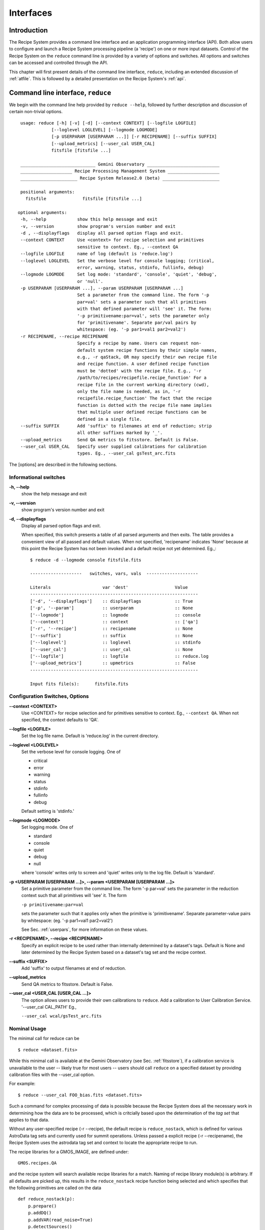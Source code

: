 .. interfaces.rst
.. include discuss

.. _interfaces:

Interfaces
==========

Introduction
------------

The Recipe System provides a command line interface and an application
programming interface (API). Both allow users to configure and launch a
Recipe System processing pipeline (a 'recipe') on one or more input datasets.
Control of the Recipe System on the ``reduce`` command line is provided by a
variety of options and switches. All options and switches can be accessed and
controlled through the API.

This chapter will first present details of the command line interface,
``reduce``, including an extended discussion of :ref:`atfile`. This is followed
by a detailed presentation on the Recipe System's :ref:`api`.

Command line interface, ``reduce``
----------------------------------

We begin with the command line help provided by ``reduce --help``, followed by 
further description and discussion of certain non-trivial options. ::

  usage: reduce [-h] [-v] [-d] [--context CONTEXT] [--logfile LOGFILE]
              [--loglevel LOGLEVEL] [--logmode LOGMODE]
              [-p USERPARAM [USERPARAM ...]] [-r RECIPENAME] [--suffix SUFFIX]
              [--upload_metrics] [--user_cal USER_CAL]
              fitsfile [fitsfile ...]

  _____________________________ Gemini Observatory ____________________________
  ____________________ Recipe Processing Management System ____________________
  ______________________ Recipe System Release2.0 (beta) ______________________

  positional arguments:
    fitsfile              fitsfile [fitsfile ...]

 optional arguments:
  -h, --help            show this help message and exit
  -v, --version         show program's version number and exit
  -d , --displayflags   display all parsed option flags and exit.
  --context CONTEXT     Use <context> for recipe selection and primitives
                        sensitive to context. Eg., --context QA
  --logfile LOGFILE     name of log (default is 'reduce.log')
  --loglevel LOGLEVEL   Set the verbose level for console logging; (critical,
                        error, warning, status, stdinfo, fullinfo, debug)
  --logmode LOGMODE     Set log mode: 'standard', 'console', 'quiet', 'debug',
                        or 'null'.
  -p USERPARAM [USERPARAM ...], --param USERPARAM [USERPARAM ...]
                        Set a parameter from the command line. The form '-p
                        par=val' sets a parameter such that all primitives
                        with that defined parameter will 'see' it. The form:
                        '-p primitivename:par=val', sets the parameter only
                        for 'primitivename'. Separate par/val pairs by
                        whitespace: (eg. '-p par1=val1 par2=val2')
  -r RECIPENAME, --recipe RECIPENAME
                        Specify a recipe by name. Users can request non-
                        default system recipe functions by their simple names,
                        e.g., -r qaStack, OR may specify their own recipe file
                        and recipe function. A user defined recipe function
                        must be 'dotted' with the recipe file. E.g., '-r
                        /path/to/recipes/recipefile.recipe_function' For a
                        recipe file in the current working directory (cwd),
                        only the file name is needed, as in, '-r
                        recipefile.recipe_function' The fact that the recipe
                        function is dotted with the recipe file name implies
                        that multiple user defined recipe functions can be
                        defined in a single file.
  --suffix SUFFIX       Add 'suffix' to filenames at end of reduction; strip
                        all other suffixes marked by '_'.
  --upload_metrics      Send QA metrics to fitsstore. Default is False.
  --user_cal USER_CAL   Specify user supplied calibrations for calibration
                        types. Eg., --user_cal gsTest_arc.fits

The [options] are described in the following sections.

Informational switches
++++++++++++++++++++++
**-h, --help**
    show the help message and exit

**-v, --version**
    show program's version number and exit

**-d, --displayflags**
    Display all parsed option flags and exit.

    When specified, this switch presents a table of all parsed arguments and then
    exits. The table provides a convenient view of all passed and default values.
    When not specified, 'recipename' indicates 'None' because at this point the
    Recipe System has not been invoked and a default recipe not yet determined.
    Eg.,::

       $ reduce -d --logmode console fitsfile.fits

       --------------------   switches, vars, vals  --------------------

       Literals                    var 'dest'                  Value
       -----------------------------------------------------------------
       ['-d', '--displayflags']    :: displayflags             :: True
       ['-p', '--param']           :: userparam                :: None
       ['--logmode']               :: logmode                  :: console
       ['--context']               :: context                  :: ['qa']
       ['-r', '--recipe']          :: recipename               :: None
       ['--suffix']                :: suffix                   :: None
       ['--loglevel']              :: loglevel                 :: stdinfo
       ['--user_cal']              :: user_cal                 :: None
       ['--logfile']               :: logfile                  :: reduce.log
       ['--upload_metrics']        :: upmetrics                :: False
       -----------------------------------------------------------------

       Input fits file(s):	fitsfile.fits

.. _options:

Configuration Switches, Options
+++++++++++++++++++++++++++++++
**--context <CONTEXT>**
    Use <CONTEXT> for recipe selection and for primitives sensitive to context. 
    Eg., ``--context QA``. When not specified, the context defaults to 'QA'. 

**--logfile <LOGFILE>**
    Set the log file name. Default is 'reduce.log' in the current directory.

**--loglevel <LOGLEVEL>**
    Set the verbose level for console logging. One of

    * critical
    * error
    * warning
    * status
    * stdinfo
    * fullinfo
    * debug

    Default setting is 'stdinfo.'

**--logmode <LOGMODE>**
    Set logging mode. One of

    * standard
    * console
    * quiet
    * debug
    * null

    where 'console' writes only to screen and 'quiet' writes only to the log
    file. Default is 'standard'.

**-p <USERPARAM [USERPARAM ...]>, --param <USERPARAM [USERPARAM ...]>**
    Set a primitive parameter from the command line. The form '-p par=val' sets 
    the parameter in the reduction context such that all primitives will 'see' it.
    The form

    ``-p primitivename:par=val``

    sets the parameter such that it applies only when the primitive is 
    'primitivename'. Separate parameter-value pairs by whitespace: 
    (eg. '-p par1=val1 par2=val2')

    See Sec. :ref:`userpars`, for more information on these values.

**-r <RECIPENAME>, --recipe <RECIPENAME>**
    Specify an explicit recipe to be used rather than internally determined by
    a dataset's tags. Default is None and later determined by the Recipe 
    System based on a dataset's tag set and the recipe context.

**--suffix <SUFFIX>**
    Add 'suffix' to output filenames at end of reduction.

**--upload_metrics**
    Send QA metrics to fitsstore. Default is False.

**--user_cal <USER_CAL [USER_CAL ...]>**
    The option allows users to provide their own calibrations to ``reduce``.
    Add a calibration to User Calibration Service. 
    '--user_cal CAL_PATH'
    Eg.,

    ``--user_cal wcal/gsTest_arc.fits``

Nominal Usage
+++++++++++++
The minimal call for reduce can be ::

   $ reduce <dataset.fits>

While this minimal call is available at the Gemini Observatory (see Sec. 
:ref:`fitsstore`), if a calibration service is unavailable to the user -- 
likely true for most users -- users should call ``reduce`` on a specified 
dataset by providing calibration files with the  --user_cal option. 

For example::

  $ reduce --user_cal FOO_bias.fits <dataset.fits>

Such a command for complex processing of data is possible because the Recipe
System does all the necessary work in determining how the data are to 
be processed, which is critcially based upon the determination of the `tag set` 
that applies to that data.

Without any user-specified recipe (-r --recipe), the default recipe is
``reduce_nostack``, which is defined for various AstroData tag sets and currently
used for summit operations. Unless passed a explicit recipe (-r --recipename),
the Recipe System uses the astrodata tag set and context to locate the appropriate
recipe to run.

The recipe libraries for a GMOS_IMAGE, are defined under::

  GMOS.recipes.QA

and the recipe system will search available recipe libraries for a match. Naming
of recipe library module(s) is arbitrary. If all defaults are picked up, this 
results in the ``reduce_nostack`` recipe function being selected and which specifies 
that the following primitives are called on the data ::

 def reduce_nostack(p):
     p.prepare()
     p.addDQ()
     p.addVAR(read_noise=True)
     p.detectSources()
     p.measureIQ(display=True))
     p.measureBG()
     p.measureCCAndAstrometry()
     p.overscanCorrect()
     p.biasCorrect()
     p.ADUToElectrons()
     p.addVAR(poisson_noise=True)
     p.flatCorrect()
     p.mosaicDetectors()
     p.makeFringe()
     p.fringeCorrect()
     p.detectSources()
     p.measureIQ(display=True))
     p.measureBG()
     p.measureCCAndAstrometry()
     p.addToList(purpose='forStack')

The point here is not to overwhelm readers with a stack of primitive names, but 
to present both the default pipeline processing that the above simple ``reduce`` 
command invokes and to demonstrate how much the ``reduce`` interface abstracts 
away the complexity of the processing that is engaged with the simplicity of 
commands.

.. _userpars:

Overriding Primitive Parameters
+++++++++++++++++++++++++++++++

In some cases, users may wish to change the functional behaviour of certain 
processing steps, i.e. change default behaviour of primitive 
functions.

Each primitive has a set of pre-defined parameters, which are used to control 
functional behaviour of the primitive. Each defined parameter has a "user 
override" token, which indicates that a particular parameter may be overridden 
by the user. Users can adjust parameter values from the reduce command line with 
the option,

    **-p, --param**

If permitted by the "user override" token, parameters and values specified 
through the **-p, --param** option will `override` the defined 
parameter default value and may alter default behaviour of the primitive 
accessing this parameter. A user may pass several parameter-value pairs with 
this option.

Eg.::

  $ reduce -p par1=val1 par2=val2 [par3=val3 ... ] <fitsfile1.fits>

User-specified parameter values can be focused on one primitive. For example, 
if a parameter applies to more than one primitive, for example, the parameter, 
``threshold``, the user can explicitly direct a new parameter value to a 
particular primitive. The 'detection threshold' has a defined default, but a 
user may alter this parameter default to change the source detection behaviour::

  $ reduce -p detectSources:threshold=4.5 <fitsfile.fits>


.. _atfile:

The @file facility
++++++++++++++++++

The reduce command line interface supports what might be called an 'at-file' 
facility (users and readers familiar with IRAF will recognize this facility). 
This facility allows users to provide any and all command line options and flags 
to ``reduce`` via in a single acsii text file.

By passing an @file to ``reduce`` on the command line, users can encapsulate all 
the options and positional arguments they might wish to specify in a single 
@file. It is possible to use multiple @files and even to embed one or more 
@files in another. The parser opens all files sequentially and parses
all arguments in the same manner as if they were specified on the command line.
Essentially, an @file is some or all of the command line and parsed identically.

To illustrate the convenience provided by an '@file', let us begin with an 
example `reduce` command line that has a number of arguments::

  $ reduce -p detectSources:threshold=4.5 tpar=100 -r recipe.ArgsTest --context SQ 
    S20130616S0019.fits N20100311S0090.fits

Ungainly, to be sure. Here, two (2) `user parameters` are being specified 
with **-p**, a `recipe` with **-r**, and a `context` argument is specified 
to be **qa** . This can be wrapped in a plain text @file called 
`reduce_args.par`::

   S20130616S0019.fits
   N20100311S0090.fits
   --param
   tpar=100
   detectSources:threshold=4.5
   -r recipe.ArgsTests
   --context sq

This then turns the previous reduce command line into something a little more 
`keyboard friendly`::

  $ reduce @reduce_args.par

The order of these arguments is irrelevant. The above file could be thus written 
like::

  -r recipe.ArgsTests
  --param
  tpar=100
  detectSources:threshold=4.5
  --context qa
  S20130616S0019.fits
  N20100311S0090.fits

Comments are accommodated, both as full line and in-line with the ``#``
character.  White space is the only significant separator of arguments: spaces,
tabs, newlines are all equivalent when argument parsing.  This means
the user can "arrange" their @file for clarity.

Here's a more readable version of the file from the previous example
using comments and tabulation::

    # reduce parameter file
    # GDPSG 

    # Spec the recipe
    -r 
        recipe.ArgsTests  # test recipe
    
    # primitive parameters here
    --param
        tpar=100
        detectSources:threshold=4.5
    
    --context 
        qa                # QA context
    
    S20130616S0019.fits
    N20100311S0090.fits

All the above  examples of ``reduce_args.par`` are equivalently parsed, which 
users may check by adding the **-d** flag::

  $ reduce -d @redpars.par
  
  --------------------   switches, vars, vals  --------------------

  Literals		     var 'dest'		Value
  -----------------------------------------------------------------
  ['--invoked'] 	     :: invoked 	:: False
  ['-d', '--displayflags']   :: displayflags 	:: True
  ['-p', '--param'] 	     :: userparam 	:: ['tpar=100', 'detectSources:threshold=4.5']
  ['--logmode'] 	     :: logmode 	:: standard
  ['-r', '--recipe'] 	     :: recipename 	:: ['recipe.ArgTests']
  ['--logfile'] 	     :: logfile 	:: reduce.log
  ['--user_cal'] 	     :: user_cal 	:: None
  ['--context'] 	     :: context         :: ['QA']
  ['--suffix'] 		     :: suffix 		:: None
  ['--loglevel'] 	     :: loglevel 	:: stdinfo
  -----------------------------------------------------------------

  Input fits file(s):	S20130616S0019.fits
  Input fits file(s):	N20100311S0090.fits

Recursive @file processing
++++++++++++++++++++++++++

As implemented, the @file facility will recursively handle, and process 
correctly, other @file specifications that appear in a passed @file or 
on the command line. For example, we may have another file containing a 
list of fits files, separating the command line flags from the positional 
arguments.

We have a plain text 'fitsfiles' containing the line::

  test_data/S20130616S0019.fits

We can indicate that this file is to be consumed with the prefix character 
"@" as well. In this case, the 'reduce_args.par' file could thus appear::

  # reduce test parameter file 
  
  @fitsfiles       # file with fits files
  
  # primitive parameters.  
  --param
      detectSources:threshold=4.5
      tpar=99
      FOO=BAR

  # Spec the recipe
  -r recipe.ArgTests

The parser will open and read the @fitsfiles, consuming those lines in the 
same way as any other command line arguments. Indeed, such a file need not only 
contain fits files (positional arguments), but other arguments as well. This is 
recursive. That is, the @fitsfiles can contain other at-files", which can contain 
other "at-files", which can contain ..., etc. These will be processed 
serially.

As stipulated earlier, because the @file facility provides arguments equivalent 
to those that appear on the command line, employment of this facility means that 
a reduce command line could assume the form::

   $ reduce @parfile @fitsfiles

or equally::

   $ reduce @fitsfiles @parfile

where 'parfile' could contain the flags and user parameters, and 'fitsfiles' 
could contain a list of datasets.

Eg., fitsfiles comprises the one line::

  test_data/N20100311S0090.fits

while parfile holds all other specifications::

  # reduce test parameter file
  # GDPSG
  
  # primitive parameters.
  --param 
      detectSources:threshold=4.5
      tpar=99            # This is a test parameter
      FOO=BAR            # This is a test parameter
  
  # Spec the recipe
  -r recipe.ArgTests

The @file does not need to be located in the current directory.  Normal, 
directory path syntax applies, for example::

   reduce @../../mydefaultparams @fitsfile
   


Overriding @file values
+++++++++++++++++++++++
The ``reduce`` application employs a customized command line parser such that 
the command line option 

**-p** or **--param**

will accumulate a set of parameters `or` override a particular parameter. 
This may be seen when a parameter is specified in a user @file and then 
specified on the command line. For unitary value arguments, the command line 
value will `override` the @file value.

It is further specified that if one or more datasets (i.e. positional arguments) 
are passed on the command line, `all fits files appearing as positional arguments` 
`in the parameter file will be replaced by the command line arguments.`

Using the parfile above,

Eg. 1)  Accumulate a new parameter::

  $ reduce @parfile --param FOO=BARSOOM
  
  parsed options:
  ---------------
  FITS files:    ['S20130616S0019.fits', 'N20100311S0090.fits']
  Parameters:    tpar=100, detectSources:threshold=4.5, FOO=BARSOOM
  RECIPE:        recipe.ArgsTest

Eg. 2) Override a parameter in the @file::

  $ reduce @parfile --param tpar=99
  
  parsed options:
  ---------------
  FITS files:    ['S20130616S0019.fits', 'N20100311S0090.fits']
  Parameters:    tpar=99, detectSources:threshold=4.5
  RECIPE:        recipe.ArgsTest

Eg. 3) Override the recipe::

  $ reduce @parfile -r=recipe.FOO
  
  parsed options:
  ---------------
  FITS files:    ['S20130616S0019.fits', 'N20100311S0090.fits']
  Parameters:    tpar=100, detectSources:threshold=4.5
  RECIPE:        recipe.FOO

Eg. 4) Override a recipe and specify another fits file. The file names in 
the @file will be ignored::

  $ reduce @parfile -r=recipe.FOO test_data/N20100311S0090_1.fits
  
  parsed options:
  ---------------
  FITS files:    ['test_data/N20100311S0090_1.fits']
  Parameters:    tpar=100, detectSources:threshold=4.5
  RECIPE:        recipe.FOO

.. _api:

Application Programming Interface (API)
---------------------------------------
.. note:: This section describes and discusses the programmatic interface
	 available on the class Reduce.  This section is for advanced 
	 users wishing to code using the ``Reduce`` class, rather than using 
	 ``reduce`` at the command line.

The ``reduce`` application is essentially a skeleton script providing the 
described command line interface. After parsing the command line, the script 
then passes the parsed arguments to its main() function, which in turn calls 
the Reduce() class constructor with "args". The Reduce class is scriptable by
any user as the following discussion illustrates.


Class Reduce, logging, and the runr() method
++++++++++++++++++++++++++++++++++++++++++++

The Reduce class is defined under the ``gemini_python`` code base in the 
``recipe_system.reduction`` module, ``coreReduce.py``.

The Reduce() class is importable and provides settable attributes and a callable 
that can be used programmatically. Callers need not supply an "args" parameter 
to the class initializer, i.e. __init__(). An instance of Reduce will have all 
the same arguments as in a command line scenario, available as attributes on the 
instance. Once an instance of Reduce() is instantiated and instance attributes 
set as needed, there is one (1) method to call, **runr()**. This is the only 
public method on the class.

Eg.,

>>> from recipe_system.reduction.coreReduce import Reduce
>>> reduce = Reduce()
>>> reduce.files
[]
>>> reduce.files.append('S20130616S0019.fits')
>>> reduce.files
['S20130616S0019.fits']

Or callers may simply set the ``files`` attribute to be an existing list of files

>>> fits_list = ['FOO.fits', 'BAR.fits']
>>> reduce.files = fits_list

On the command line, users may specify a recipe with the ``-r`` [ ``--recipe`` ]
flag. Programmatically, users directly set the recipe::

>>> reduce.recipename = 'recipe.MyRecipe'

All other properties and  attributes on the API may be set in standard pythonic 
ways. See Appendix 
:ref:`Class Reduce: Settable properties and attributes <props>` for further 
discussion and more examples.

Using the logger
^^^^^^^^^^^^^^^^

.. note:: When using an instance of Reduce() directly, callers must configure 
	  their own logger. Reduce() does not configure logutils prior to using 
	  a logger as returned by logutils.get_logger(). The following discussion 
	  demonstrates how this is easily done. It is `highly recommended` 
	  that callers configure the logger. 

It is recommended that callers of Reduce use a logger supplied by the astrodata
module ``logutils``. This module employs the python logger module, but with 
recipe system specific features and embellishments. The recipe system 
expects to have access to a logutils logger object, which callers should provide
prior to calling the ``runr()`` method.

To use ``logutils``, import, configure, and get it::

  from gempy.utils import logutils
  logutils.config()
  log = logutils.get_logger(__name__)

where ``__name__`` is usually the calling module's __name__ property, but can
be any string value. Once configured and instantiated, the ``log`` object is 
ready to use. See section :ref:`options` for logging levels described on the 
``--loglevel`` option.

Once an instance of Reduce has been made, callers may (should) configure the 
logutils facility with attributes available on the instance. Instances of 
``Reduce()`` provide the following logger parameters as attributes on the 
instance with appropriate default values:

.. hlist::
   :columns: 1

   * logfile
   * loglevel
   * logmode
   * logindent

The ``reduce`` command line provides access to the first three of these 
attributes, as described in Sec. :ref:`options`, but ``logindent``, which 
controls the indention levels of logging output, is accessible only through the 
public interface on an instance of ``Reduce()``. It is not anticipated that users
will need, or even want, to change the value of ``logindent``, but it is possible.

An instance of ``Reduce()`` provides the following attributes that may be passed 
to the ``logutils.config()``. The default values provided for these logging 
configuration parameters may be examined through direct inspection::

  >>> reduce = Reduce()
  >>> reduce.logfile
  'reduce.log'
  >>> reduce.logmode
  'standard'
  >>> reduce.loglevel
  'stdinfo'
  >>> reduce.logindent
  3

Users may adjust these values and then pass them to the ``logutils.config()`` 
function, or pass other values directly to ``config()``. This is precisely what 
``reduce`` does when it configures logutils. See Sec. :ref:`options`  and 
Appendix :ref:`Class Reduce: Settable properties and attributes <props>` for 
allowable and default values of these and other options.

>>> from gempy.utils import logutils
>>> logutils.config(file_name=reduce.logfile, mode=reduce.logmode, 
                    console_lvl=reduce.loglevel)

.. note:: logutils.config() may be called mutliply, should callers, for example,
	want to change logfile names for different calls on runr().

Call the runr() method
^^^^^^^^^^^^^^^^^^^^^^

Once a user is satisfied that all attributes are set to the desired values, and 
the logger is configured, the runr() method on the "reduce" instance may then be
called. The following brings the examples above into one "end-to-end" use of 
Reduce and logutils::

  >>> from recipe_system.reduction.coreReduce import Reduce
  >>> from gempy.utils import logutils
  >>> reduce = Reduce()
  >>> reduce.files.append('S20130616S0019.fits')
  >>> reduce.recipename = 'recipe.MyRecipe'
  >>> reduce.logfile = 'my_reduce_run.log'
  >>> logutils.config(file_name=reduce.logfile, mode=reduce.logmode, 
                      console_lvl=reduce.loglevel)
  >>> reduce.runr()
  All submitted files appear valid
  Starting Reduction on set #1 of 1
  Processing dataset(s):
  S20130616S0019.fits
  ...

Processing will then proceed in the usual manner. Astute readers will note that
callers need not create more than one Reduce instance in order to call runr() 
with a different dataset or options.

Eg.,::

 >>> from recipe_system.reduction.coreReduce import Reduce
 >>> from gempy.utils import logutils
 >>> reduce = Reduce()
 >>> reduce.files.append('S20130616S0019.fits')
 >>> reduce.recipename = 'recipe.MyRecipe'
 >>> reduce.logfile = 'my_reduce_run.log'
 >>> logutils.config(file_name=reduce.logfile, mode=reduce.logmode, 
                      console_lvl=reduce.loglevel)
 >>> reduce.runr()
   ...
 reduce completed successfully.

 >>> reduce.recipename = 'recipe.NewRecipe'
 >>> reduce.files = ['newfile.fits']
 >>> reduce.userparam = ['clobber=True']
 >>> runr()

Once an attribute is set on an instance, such as above with ``userparam``, it is
always set on the instance. If, on another call of runr() the caller does not
wish to have ``clobber=True``, simply reset the property::

>>> reduce.userparam = []
>>> runr()


Readers may wish to examine the examples in Appendix 
:ref:`Class Reduce: Settable properties and attributes <props>` 
